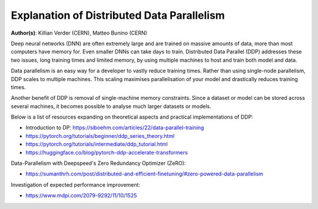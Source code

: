 Explanation of Distributed Data Parallelism
-------------------------------------------

**Author(s)**: Killian Verder (CERN),  Matteo Bunino (CERN)

Deep neural networks (DNN) are often extremely large and are trained on massive amounts
of data, more than most computers have memory for. Even smaller DNNs can take days to
train. Distributed Data Parallel (DDP) addresses these two issues, long training times
and limited memory, by using multiple machines to host and train both model and data.

Data parallelism is an easy way for a developer to vastly reduce training times. Rather
than using single-node parallelism, DDP scales to multiple machines. This scaling
maximises parallelisation of your model and drastically reduces training times.

Another benefit of DDP is removal of single-machine memory constraints. Since a dataset
or model can be stored across several machines, it becomes possible to analyse much
larger datasets or models.

Below is a list of resources expanding on theoretical aspects and practical
implementations of DDP:

* Introduction to DP: https://siboehm.com/articles/22/data-parallel-training

* https://pytorch.org/tutorials/beginner/ddp_series_theory.html

* https://pytorch.org/tutorials/intermediate/ddp_tutorial.html

* https://huggingface.co/blog/pytorch-ddp-accelerate-transformers


Data-Parallelism with Deepspeed's Zero Redundancy Optimizer (ZeRO):

* https://sumanthrh.com/post/distributed-and-efficient-finetuning/#zero-powered-data-parallelism


Investigation of expected performance improvement: 

* https://www.mdpi.com/2079-9292/11/10/1525

